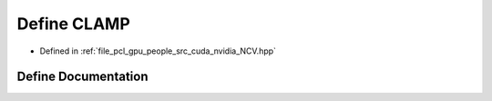 .. _exhale_define__n_c_v_8hpp_1a14ae939828dc08f7d526cda68c1800c4:

Define CLAMP
============

- Defined in :ref:`file_pcl_gpu_people_src_cuda_nvidia_NCV.hpp`


Define Documentation
--------------------


.. doxygendefine:: CLAMP

